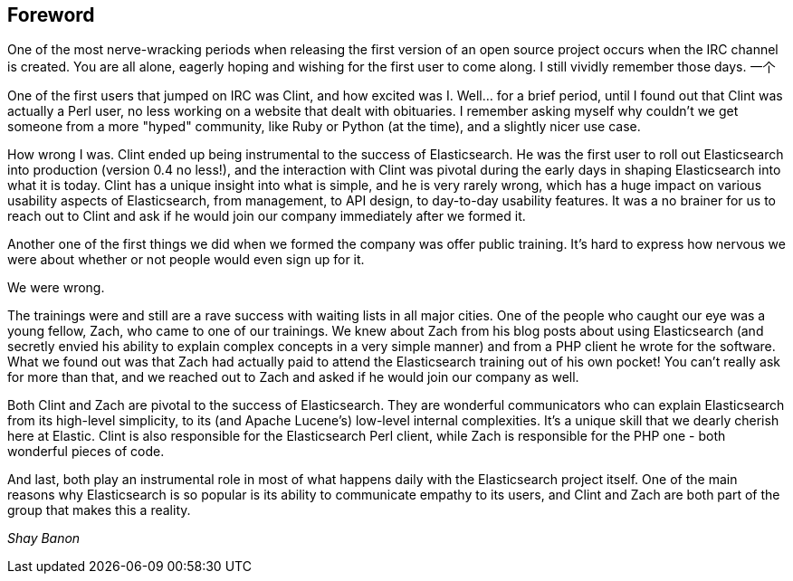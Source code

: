 [[foreword_id]]
[preface]
== Foreword

One of the most nerve-wracking periods when releasing the first version of an open source project occurs when the IRC channel is created. You are all alone, eagerly hoping and wishing for the first user to come along. I still vividly remember those days. 
一个

One of the first users that jumped on IRC was Clint, and how excited was I. Well... for a brief period, until I found out that Clint was actually a Perl user, no less working on a website that dealt with obituaries. I remember asking myself why couldn't we get someone from a more "hyped" community, like Ruby or Python (at the time), and a slightly nicer use case.

How wrong I was. Clint ended up being instrumental to the success of Elasticsearch. He was the first user to roll out Elasticsearch into production (version 0.4 no less!), and the interaction with Clint was pivotal during the early days in shaping Elasticsearch into what it is today. Clint has a unique insight into what is simple, and he is very rarely wrong, which has a huge impact on various usability aspects of Elasticsearch, from management, to API design, to day-to-day usability features. It was a no brainer for us to reach out to Clint and ask if he would join our company immediately after we formed it.

Another one of the first things we did when we formed the company was offer public training. It's hard to express how nervous we were about whether or not people would even sign up for it. 

We were wrong. 

The trainings were and still are a rave success with waiting lists in all major cities. One of the people who caught our eye was a young fellow, Zach, who came to one of our trainings. We knew about Zach from his blog posts about using Elasticsearch (and secretly envied his ability to explain complex concepts in a very simple manner) and from a PHP client he wrote for the software. What we found out was that Zach had actually paid to attend the Elasticsearch training out of his own pocket! You can't really ask for more than that, and we reached out to Zach and asked if he would join our company as well.

Both Clint and Zach are pivotal to the success of Elasticsearch. They are wonderful communicators who can explain Elasticsearch from its high-level simplicity, to its (and Apache Lucene's) low-level internal complexities. It's a unique skill that we dearly cherish here at Elastic. Clint is also responsible for the Elasticsearch Perl client, while Zach is responsible for the PHP one -  both wonderful pieces of code.

And last, both play an instrumental role in most of what happens daily with the Elasticsearch project itself. One of the main reasons why Elasticsearch is so popular is its ability to communicate empathy to its users, and Clint and Zach are both part of the group that makes this a reality.

_Shay Banon_

